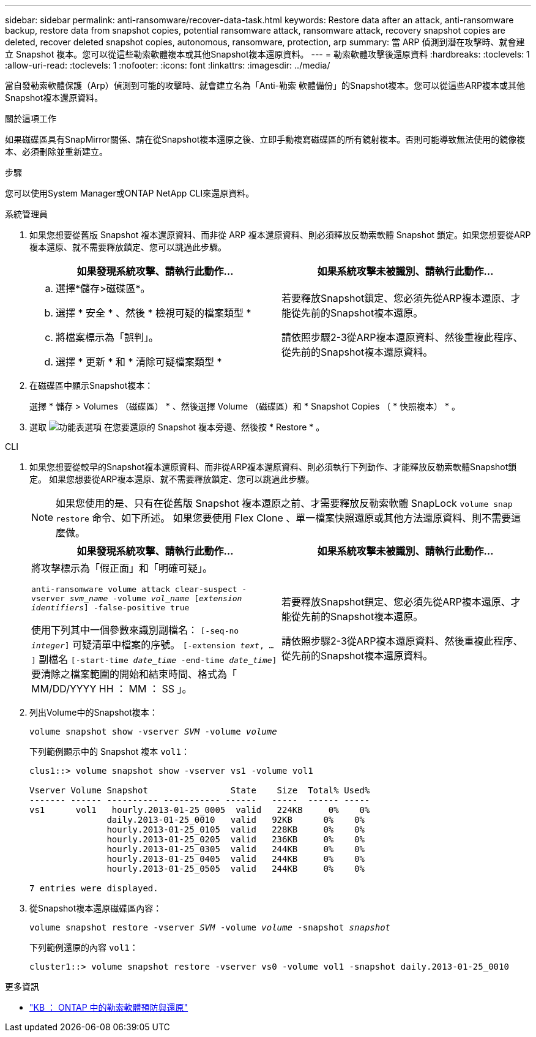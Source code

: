 ---
sidebar: sidebar 
permalink: anti-ransomware/recover-data-task.html 
keywords: Restore data after an attack, anti-ransomware backup, restore data from snapshot copies, potential ransomware attack, ransomware attack, recovery snapshot copies are deleted, recover deleted snapshot copies, autonomous, ransomware, protection, arp 
summary: 當 ARP 偵測到潛在攻擊時、就會建立 Snapshot 複本。您可以從這些勒索軟體複本或其他Snapshot複本還原資料。 
---
= 勒索軟體攻擊後還原資料
:hardbreaks:
:toclevels: 1
:allow-uri-read: 
:toclevels: 1
:nofooter: 
:icons: font
:linkattrs: 
:imagesdir: ../media/


[role="lead"]
當自發勒索軟體保護（Arp）偵測到可能的攻擊時、就會建立名為「Anti-勒索 軟體備份」的Snapshot複本。您可以從這些ARP複本或其他Snapshot複本還原資料。

.關於這項工作
如果磁碟區具有SnapMirror關係、請在從Snapshot複本還原之後、立即手動複寫磁碟區的所有鏡射複本。否則可能導致無法使用的鏡像複本、必須刪除並重新建立。

.步驟
您可以使用System Manager或ONTAP NetApp CLI來還原資料。

[role="tabbed-block"]
====
.系統管理員
--
. 如果您想要從舊版 Snapshot 複本還原資料、而非從 ARP 複本還原資料、則必須釋放反勒索軟體 Snapshot 鎖定。如果您想要從ARP複本還原、就不需要釋放鎖定、您可以跳過此步驟。
+
[cols="2"]
|===
| 如果發現系統攻擊、請執行此動作... | 如果系統攻擊未被識別、請執行此動作... 


 a| 
.. 選擇*儲存>磁碟區*。
.. 選擇 * 安全 * 、然後 * 檢視可疑的檔案類型 *
.. 將檔案標示為「誤判」。
.. 選擇 * 更新 * 和 * 清除可疑檔案類型 *

 a| 
若要釋放Snapshot鎖定、您必須先從ARP複本還原、才能從先前的Snapshot複本還原。

請依照步驟2-3從ARP複本還原資料、然後重複此程序、從先前的Snapshot複本還原資料。

|===
. 在磁碟區中顯示Snapshot複本：
+
選擇 * 儲存 > Volumes （磁碟區） * 、然後選擇 Volume （磁碟區）和 * Snapshot Copies （ * 快照複本） * 。

. 選取 image:icon_kabob.gif["功能表選項"] 在您要還原的 Snapshot 複本旁邊、然後按 * Restore * 。


--
.CLI
--
. 如果您想要從較早的Snapshot複本還原資料、而非從ARP複本還原資料、則必須執行下列動作、才能釋放反勒索軟體Snapshot鎖定。  如果您想要從ARP複本還原、就不需要釋放鎖定、您可以跳過此步驟。
+

NOTE: 如果您使用的是、只有在從舊版 Snapshot 複本還原之前、才需要釋放反勒索軟體 SnapLock `volume snap restore` 命令、如下所述。  如果您要使用 Flex Clone 、單一檔案快照還原或其他方法還原資料、則不需要這麼做。

+
[cols="2"]
|===
| 如果發現系統攻擊、請執行此動作... | 如果系統攻擊未被識別、請執行此動作... 


 a| 
將攻擊標示為「假正面」和「明確可疑」。

`anti-ransomware volume attack clear-suspect -vserver _svm_name_ -volume _vol_name_ [_extension identifiers_] -false-positive true`

使用下列其中一個參數來識別副檔名：
`[-seq-no _integer_]` 可疑清單中檔案的序號。
`[-extension _text_, … ]` 副檔名
`[-start-time _date_time_ -end-time _date_time_]` 要清除之檔案範圍的開始和結束時間、格式為「 MM/DD/YYYY HH ： MM ： SS 」。
 a| 
若要釋放Snapshot鎖定、您必須先從ARP複本還原、才能從先前的Snapshot複本還原。

請依照步驟2-3從ARP複本還原資料、然後重複此程序、從先前的Snapshot複本還原資料。

|===
. 列出Volume中的Snapshot複本：
+
`volume snapshot show -vserver _SVM_ -volume _volume_`

+
下列範例顯示中的 Snapshot 複本 `vol1`：

+
[listing]
----

clus1::> volume snapshot show -vserver vs1 -volume vol1

Vserver Volume Snapshot                State    Size  Total% Used%
------- ------ ---------- ----------- ------   -----  ------ -----
vs1	 vol1   hourly.2013-01-25_0005  valid   224KB     0%    0%
               daily.2013-01-25_0010   valid   92KB      0%    0%
               hourly.2013-01-25_0105  valid   228KB     0%    0%
               hourly.2013-01-25_0205  valid   236KB     0%    0%
               hourly.2013-01-25_0305  valid   244KB     0%    0%
               hourly.2013-01-25_0405  valid   244KB     0%    0%
               hourly.2013-01-25_0505  valid   244KB     0%    0%

7 entries were displayed.
----
. 從Snapshot複本還原磁碟區內容：
+
`volume snapshot restore -vserver _SVM_ -volume _volume_ -snapshot _snapshot_`

+
下列範例還原的內容 `vol1`：

+
[listing]
----
cluster1::> volume snapshot restore -vserver vs0 -volume vol1 -snapshot daily.2013-01-25_0010
----


--
====
.更多資訊
* link:https://kb.netapp.com/Advice_and_Troubleshooting/Data_Storage_Software/ONTAP_OS/Ransomware_prevention_and_recovery_in_ONTAP["KB ： ONTAP 中的勒索軟體預防與還原"^]

